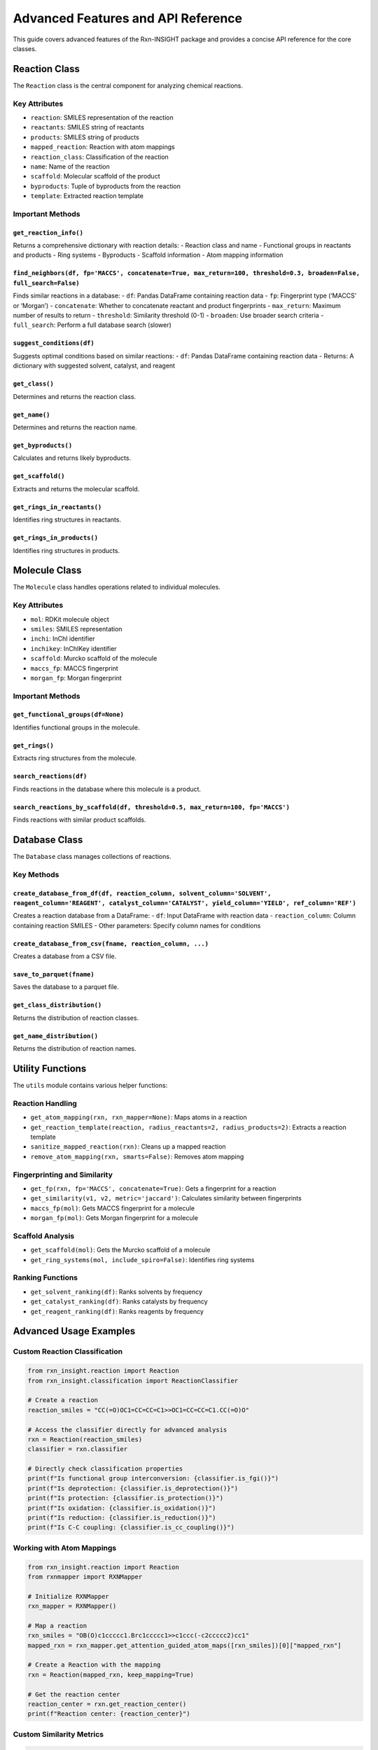 Advanced Features and API Reference
===================================

This guide covers advanced features of the Rxn-INSIGHT package and
provides a concise API reference for the core classes.

Reaction Class
--------------

The ``Reaction`` class is the central component for analyzing chemical
reactions.

Key Attributes
~~~~~~~~~~~~~~

- ``reaction``: SMILES representation of the reaction
- ``reactants``: SMILES string of reactants
- ``products``: SMILES string of products
- ``mapped_reaction``: Reaction with atom mappings
- ``reaction_class``: Classification of the reaction
- ``name``: Name of the reaction
- ``scaffold``: Molecular scaffold of the product
- ``byproducts``: Tuple of byproducts from the reaction
- ``template``: Extracted reaction template

Important Methods
~~~~~~~~~~~~~~~~~

``get_reaction_info()``
^^^^^^^^^^^^^^^^^^^^^^^

Returns a comprehensive dictionary with reaction details: - Reaction
class and name - Functional groups in reactants and products - Ring
systems - Byproducts - Scaffold information - Atom mapping information

``find_neighbors(df, fp='MACCS', concatenate=True, max_return=100, threshold=0.3, broaden=False, full_search=False)``
^^^^^^^^^^^^^^^^^^^^^^^^^^^^^^^^^^^^^^^^^^^^^^^^^^^^^^^^^^^^^^^^^^^^^^^^^^^^^^^^^^^^^^^^^^^^^^^^^^^^^^^^^^^^^^^^^^^^^

Finds similar reactions in a database: - ``df``: Pandas DataFrame
containing reaction data - ``fp``: Fingerprint type (‘MACCS’ or
‘Morgan’) - ``concatenate``: Whether to concatenate reactant and product
fingerprints - ``max_return``: Maximum number of results to return -
``threshold``: Similarity threshold (0-1) - ``broaden``: Use broader
search criteria - ``full_search``: Perform a full database search
(slower)

``suggest_conditions(df)``
^^^^^^^^^^^^^^^^^^^^^^^^^^

Suggests optimal conditions based on similar reactions: - ``df``: Pandas
DataFrame containing reaction data - Returns: A dictionary with
suggested solvent, catalyst, and reagent

``get_class()``
^^^^^^^^^^^^^^^

Determines and returns the reaction class.

``get_name()``
^^^^^^^^^^^^^^

Determines and returns the reaction name.

``get_byproducts()``
^^^^^^^^^^^^^^^^^^^^

Calculates and returns likely byproducts.

``get_scaffold()``
^^^^^^^^^^^^^^^^^^

Extracts and returns the molecular scaffold.

``get_rings_in_reactants()``
^^^^^^^^^^^^^^^^^^^^^^^^^^^^

Identifies ring structures in reactants.

``get_rings_in_products()``
^^^^^^^^^^^^^^^^^^^^^^^^^^^

Identifies ring structures in products.

Molecule Class
--------------

The ``Molecule`` class handles operations related to individual
molecules.

.. _key-attributes-1:

Key Attributes
~~~~~~~~~~~~~~

- ``mol``: RDKit molecule object
- ``smiles``: SMILES representation
- ``inchi``: InChI identifier
- ``inchikey``: InChIKey identifier
- ``scaffold``: Murcko scaffold of the molecule
- ``maccs_fp``: MACCS fingerprint
- ``morgan_fp``: Morgan fingerprint

.. _important-methods-1:

Important Methods
~~~~~~~~~~~~~~~~~

``get_functional_groups(df=None)``
^^^^^^^^^^^^^^^^^^^^^^^^^^^^^^^^^^

Identifies functional groups in the molecule.

``get_rings()``
^^^^^^^^^^^^^^^

Extracts ring structures from the molecule.

``search_reactions(df)``
^^^^^^^^^^^^^^^^^^^^^^^^

Finds reactions in the database where this molecule is a product.

``search_reactions_by_scaffold(df, threshold=0.5, max_return=100, fp='MACCS')``
^^^^^^^^^^^^^^^^^^^^^^^^^^^^^^^^^^^^^^^^^^^^^^^^^^^^^^^^^^^^^^^^^^^^^^^^^^^^^^^

Finds reactions with similar product scaffolds.

Database Class
--------------

The ``Database`` class manages collections of reactions.

Key Methods
~~~~~~~~~~~

``create_database_from_df(df, reaction_column, solvent_column='SOLVENT', reagent_column='REAGENT', catalyst_column='CATALYST', yield_column='YIELD', ref_column='REF')``
^^^^^^^^^^^^^^^^^^^^^^^^^^^^^^^^^^^^^^^^^^^^^^^^^^^^^^^^^^^^^^^^^^^^^^^^^^^^^^^^^^^^^^^^^^^^^^^^^^^^^^^^^^^^^^^^^^^^^^^^^^^^^^^^^^^^^^^^^^^^^^^^^^^^^^^^^^^^^^^^^^^^^^^^

Creates a reaction database from a DataFrame: - ``df``: Input DataFrame
with reaction data - ``reaction_column``: Column containing reaction
SMILES - Other parameters: Specify column names for conditions

``create_database_from_csv(fname, reaction_column, ...)``
^^^^^^^^^^^^^^^^^^^^^^^^^^^^^^^^^^^^^^^^^^^^^^^^^^^^^^^^^

Creates a database from a CSV file.

``save_to_parquet(fname)``
^^^^^^^^^^^^^^^^^^^^^^^^^^

Saves the database to a parquet file.

``get_class_distribution()``
^^^^^^^^^^^^^^^^^^^^^^^^^^^^

Returns the distribution of reaction classes.

``get_name_distribution()``
^^^^^^^^^^^^^^^^^^^^^^^^^^^

Returns the distribution of reaction names.

Utility Functions
-----------------

The ``utils`` module contains various helper functions:

Reaction Handling
~~~~~~~~~~~~~~~~~

- ``get_atom_mapping(rxn, rxn_mapper=None)``: Maps atoms in a reaction
- ``get_reaction_template(reaction, radius_reactants=2, radius_products=2)``:
  Extracts a reaction template
- ``sanitize_mapped_reaction(rxn)``: Cleans up a mapped reaction
- ``remove_atom_mapping(rxn, smarts=False)``: Removes atom mapping

Fingerprinting and Similarity
~~~~~~~~~~~~~~~~~~~~~~~~~~~~~

- ``get_fp(rxn, fp='MACCS', concatenate=True)``: Gets a fingerprint for
  a reaction
- ``get_similarity(v1, v2, metric='jaccard')``: Calculates similarity
  between fingerprints
- ``maccs_fp(mol)``: Gets MACCS fingerprint for a molecule
- ``morgan_fp(mol)``: Gets Morgan fingerprint for a molecule

Scaffold Analysis
~~~~~~~~~~~~~~~~~

- ``get_scaffold(mol)``: Gets the Murcko scaffold of a molecule
- ``get_ring_systems(mol, include_spiro=False)``: Identifies ring
  systems

Ranking Functions
~~~~~~~~~~~~~~~~~

- ``get_solvent_ranking(df)``: Ranks solvents by frequency
- ``get_catalyst_ranking(df)``: Ranks catalysts by frequency
- ``get_reagent_ranking(df)``: Ranks reagents by frequency

Advanced Usage Examples
-----------------------

Custom Reaction Classification
~~~~~~~~~~~~~~~~~~~~~~~~~~~~~~

.. code:: python

   from rxn_insight.reaction import Reaction
   from rxn_insight.classification import ReactionClassifier

   # Create a reaction
   reaction_smiles = "CC(=O)OC1=CC=CC=C1>>OC1=CC=CC=C1.CC(=O)O"

   # Access the classifier directly for advanced analysis
   rxn = Reaction(reaction_smiles)
   classifier = rxn.classifier

   # Directly check classification properties
   print(f"Is functional group interconversion: {classifier.is_fgi()}")
   print(f"Is deprotection: {classifier.is_deprotection()}")
   print(f"Is protection: {classifier.is_protection()}")
   print(f"Is oxidation: {classifier.is_oxidation()}")
   print(f"Is reduction: {classifier.is_reduction()}")
   print(f"Is C-C coupling: {classifier.is_cc_coupling()}")

Working with Atom Mappings
~~~~~~~~~~~~~~~~~~~~~~~~~~

.. code:: python

   from rxn_insight.reaction import Reaction
   from rxnmapper import RXNMapper

   # Initialize RXNMapper
   rxn_mapper = RXNMapper()

   # Map a reaction
   rxn_smiles = "OB(O)c1ccccc1.Brc1ccccc1>>c1ccc(-c2ccccc2)cc1"
   mapped_rxn = rxn_mapper.get_attention_guided_atom_maps([rxn_smiles])[0]["mapped_rxn"]

   # Create a Reaction with the mapping
   rxn = Reaction(mapped_rxn, keep_mapping=True)

   # Get the reaction center
   reaction_center = rxn.get_reaction_center()
   print(f"Reaction center: {reaction_center}")

Custom Similarity Metrics
~~~~~~~~~~~~~~~~~~~~~~~~~

.. code:: python

   from rxn_insight.reaction import Reaction
   from rxn_insight.utils import get_fp, get_similarity
   import numpy as np

   # Define two reactions
   rxn1 = "OB(O)c1ccccc1.Brc1ccccc1>>c1ccc(-c2ccccc2)cc1"
   rxn2 = "OB(O)c1ccc(C)cc1.Brc1ccccc1>>c1ccc(-c2ccc(C)cc2)cc1"

   # Get fingerprints
   fp1 = get_fp(rxn1, fp="Morgan", concatenate=True)
   fp2 = get_fp(rxn2, fp="Morgan", concatenate=True)

   # Calculate similarity using different metrics
   similarity_metrics = ["jaccard", "dice", "cosine", "euclidean", "manhattan"]

   for metric in similarity_metrics:
       similarity = get_similarity(fp1, fp2, metric=metric)
       print(f"{metric} similarity: {similarity:.4f}")

Working with Reaction Templates
~~~~~~~~~~~~~~~~~~~~~~~~~~~~~~~

.. code:: python

   from rxn_insight.reaction import Reaction
   from rxn_insight.utils import get_reaction_template
   from rdkit import Chem
   from rdkit.Chem import AllChem

   # Create a reaction
   rxn_smiles = "OB(O)c1ccccc1.Brc1ccccc1>>c1ccc(-c2ccccc2)cc1"
   rxn = Reaction(rxn_smiles)

   # Extract template with different radii parameters
   template1 = get_reaction_template(rxn.mapped_reaction, radius_reactants=1, radius_products=1)
   template2 = get_reaction_template(rxn.mapped_reaction, radius_reactants=2, radius_products=1)

   print(f"Template (radius 1,1): {template1}")
   print(f"Template (radius 2,1): {template2}")

   # Use template to predict products for new reactants
   rxn_template = AllChem.ReactionFromSmarts(template1)
   new_reactants = ["OB(O)c1ccc(F)cc1", "Brc1ccc(Cl)cc1"]
   reactant_mols = [Chem.MolFromSmiles(r) for r in new_reactants]

   # Run the reaction
   products = rxn_template.RunReactants(reactant_mols)
   if products:
       predicted_product = Chem.MolToSmiles(products[0][0])
       print(f"Predicted product: {predicted_product}")

These examples demonstrate some of the advanced features available in
Rxn-INSIGHT. Refer to the source code for more detailed documentation of
each function and class.
